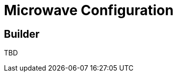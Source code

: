 = Microwave Configuration
:jbake-date: 2016-10-24
:jbake-type: page
:jbake-status: published
:jbake-microwavepdf:
:jbake-microwavetitleicon: icon icon_puzzle_alt
:jbake-microwavecolor: body-pink
:icons: font

== Builder

TBD

